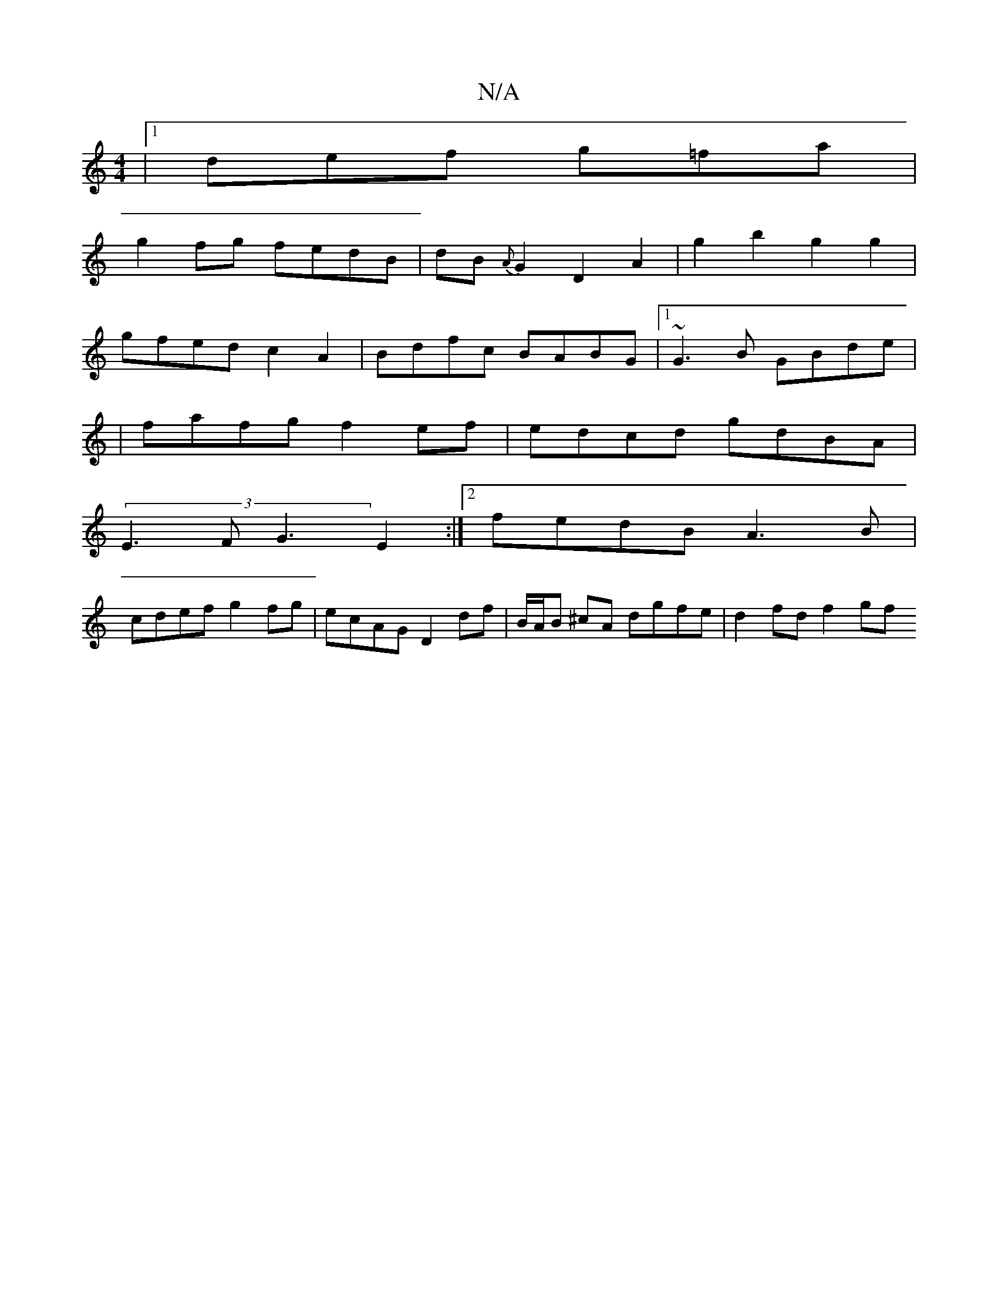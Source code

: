 X:1
T:N/A
M:4/4
R:N/A
K:Cmajor
|1 def g=fa |
g2 fg fedB | dB{A}G2 D2 A2 | g2 b2 g2 g2 |
gfed c2 A2 | Bdfc BABG |1 ~G3B GBde |
|flafg f2ef | edcd gdBA |
(3E3F G3 E2 :|2 fedB A3B |
cdef g2fg | ecAG D2 df | B/A/B ^cA dgfe |d2 fd f2gf 